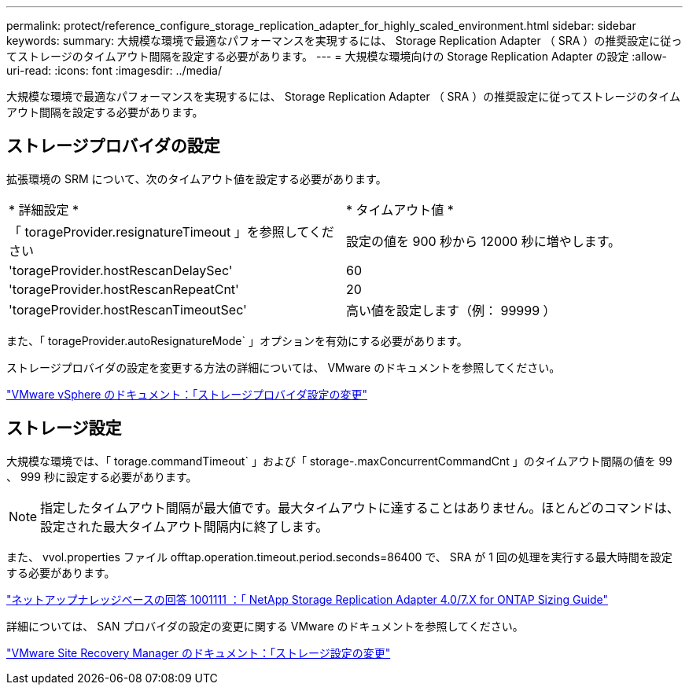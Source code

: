 ---
permalink: protect/reference_configure_storage_replication_adapter_for_highly_scaled_environment.html 
sidebar: sidebar 
keywords:  
summary: 大規模な環境で最適なパフォーマンスを実現するには、 Storage Replication Adapter （ SRA ）の推奨設定に従ってストレージのタイムアウト間隔を設定する必要があります。 
---
= 大規模な環境向けの Storage Replication Adapter の設定
:allow-uri-read: 
:icons: font
:imagesdir: ../media/


[role="lead"]
大規模な環境で最適なパフォーマンスを実現するには、 Storage Replication Adapter （ SRA ）の推奨設定に従ってストレージのタイムアウト間隔を設定する必要があります。



== ストレージプロバイダの設定

拡張環境の SRM について、次のタイムアウト値を設定する必要があります。

|===


| * 詳細設定 * | * タイムアウト値 * 


 a| 
「 torageProvider.resignatureTimeout 」を参照してください
 a| 
設定の値を 900 秒から 12000 秒に増やします。



 a| 
'torageProvider.hostRescanDelaySec'
 a| 
60



 a| 
'torageProvider.hostRescanRepeatCnt'
 a| 
20



 a| 
'torageProvider.hostRescanTimeoutSec'
 a| 
高い値を設定します（例： 99999 ）

|===
また、「 torageProvider.autoResignatureMode` 」オプションを有効にする必要があります。

ストレージプロバイダの設定を変更する方法の詳細については、 VMware のドキュメントを参照してください。

https://docs.vmware.com/en/Site-Recovery-Manager/6.5/com.vmware.srm.admin.doc/GUID-E4060824-E3C2-4869-BC39-76E88E2FF9A0.html["VMware vSphere のドキュメント：「ストレージプロバイダ設定の変更"]



== ストレージ設定

大規模な環境では、「 torage.commandTimeout` 」および「 storage-.maxConcurrentCommandCnt 」のタイムアウト間隔の値を 99 、 999 秒に設定する必要があります。


NOTE: 指定したタイムアウト間隔が最大値です。最大タイムアウトに達することはありません。ほとんどのコマンドは、設定された最大タイムアウト間隔内に終了します。

また、 vvol.properties ファイル offtap.operation.timeout.period.seconds=86400 で、 SRA が 1 回の処理を実行する最大時間を設定する必要があります。

https://kb.netapp.com/mgmt/OTV/SRA/NetApp_Storage_Replication_Adapter_4_0_7_X_for_ONTAP_Sizing_Guide["ネットアップナレッジベースの回答 1001111 ：「 NetApp Storage Replication Adapter 4.0/7.X for ONTAP Sizing Guide"]

詳細については、 SAN プロバイダの設定の変更に関する VMware のドキュメントを参照してください。

https://docs.vmware.com/en/Site-Recovery-Manager/6.5/com.vmware.srm.admin.doc/GUID-711FD223-50DB-414C-A2A7-3BEB8FAFDBD9.html["VMware Site Recovery Manager のドキュメント：「ストレージ設定の変更"]
